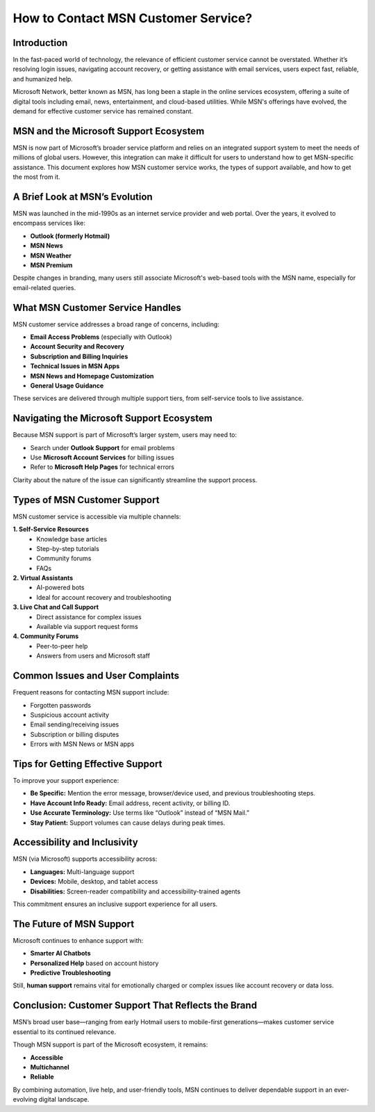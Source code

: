 How to Contact MSN Customer Service?
=============================

Introduction
------------

In the fast-paced world of technology, the relevance of efficient customer service cannot be overstated. Whether it’s resolving login issues, navigating account recovery, or getting assistance with email services, users expect fast, reliable, and humanized help. 

Microsoft Network, better known as MSN, has long been a staple in the online services ecosystem, offering a suite of digital tools including email, news, entertainment, and cloud-based utilities. While MSN's offerings have evolved, the demand for effective customer service has remained constant.

.. image:: click-service.png
   :alt: My Project Logo
   :width: 400px
   :align: center
   :target: https://accuratelivechat.com

  
MSN and the Microsoft Support Ecosystem
---------------------------------------

MSN is now part of Microsoft’s broader service platform and relies on an integrated support system to meet the needs of millions of global users. However, this integration can make it difficult for users to understand how to get MSN-specific assistance. This document explores how MSN customer service works, the types of support available, and how to get the most from it.

A Brief Look at MSN’s Evolution
-------------------------------

MSN was launched in the mid-1990s as an internet service provider and web portal. Over the years, it evolved to encompass services like:

- **Outlook (formerly Hotmail)**
- **MSN News**
- **MSN Weather**
- **MSN Premium**

Despite changes in branding, many users still associate Microsoft's web-based tools with the MSN name, especially for email-related queries.

What MSN Customer Service Handles
---------------------------------

MSN customer service addresses a broad range of concerns, including:

- **Email Access Problems** (especially with Outlook)
- **Account Security and Recovery**
- **Subscription and Billing Inquiries**
- **Technical Issues in MSN Apps**
- **MSN News and Homepage Customization**
- **General Usage Guidance**

These services are delivered through multiple support tiers, from self-service tools to live assistance.

Navigating the Microsoft Support Ecosystem
------------------------------------------

Because MSN support is part of Microsoft’s larger system, users may need to:

- Search under **Outlook Support** for email problems
- Use **Microsoft Account Services** for billing issues
- Refer to **Microsoft Help Pages** for technical errors

Clarity about the nature of the issue can significantly streamline the support process.

Types of MSN Customer Support
-----------------------------

MSN customer service is accessible via multiple channels:

**1. Self-Service Resources**
   - Knowledge base articles
   - Step-by-step tutorials
   - Community forums
   - FAQs

**2. Virtual Assistants**
   - AI-powered bots
   - Ideal for account recovery and troubleshooting

**3. Live Chat and Call Support**
   - Direct assistance for complex issues
   - Available via support request forms

**4. Community Forums**
   - Peer-to-peer help
   - Answers from users and Microsoft staff

Common Issues and User Complaints
---------------------------------

Frequent reasons for contacting MSN support include:

- Forgotten passwords
- Suspicious account activity
- Email sending/receiving issues
- Subscription or billing disputes
- Errors with MSN News or MSN apps

Tips for Getting Effective Support
----------------------------------

To improve your support experience:

- **Be Specific:** Mention the error message, browser/device used, and previous troubleshooting steps.
- **Have Account Info Ready:** Email address, recent activity, or billing ID.
- **Use Accurate Terminology:** Use terms like “Outlook” instead of “MSN Mail.”
- **Stay Patient:** Support volumes can cause delays during peak times.

Accessibility and Inclusivity
-----------------------------

MSN (via Microsoft) supports accessibility across:

- **Languages:** Multi-language support
- **Devices:** Mobile, desktop, and tablet access
- **Disabilities:** Screen-reader compatibility and accessibility-trained agents

This commitment ensures an inclusive support experience for all users.

The Future of MSN Support
--------------------------

Microsoft continues to enhance support with:

- **Smarter AI Chatbots**
- **Personalized Help** based on account history
- **Predictive Troubleshooting**

Still, **human support** remains vital for emotionally charged or complex issues like account recovery or data loss.

Conclusion: Customer Support That Reflects the Brand
-----------------------------------------------------

MSN’s broad user base—ranging from early Hotmail users to mobile-first generations—makes customer service essential to its continued relevance.

Though MSN support is part of the Microsoft ecosystem, it remains:

- **Accessible**
- **Multichannel**
- **Reliable**

By combining automation, live help, and user-friendly tools, MSN continues to deliver dependable support in an ever-evolving digital landscape.

